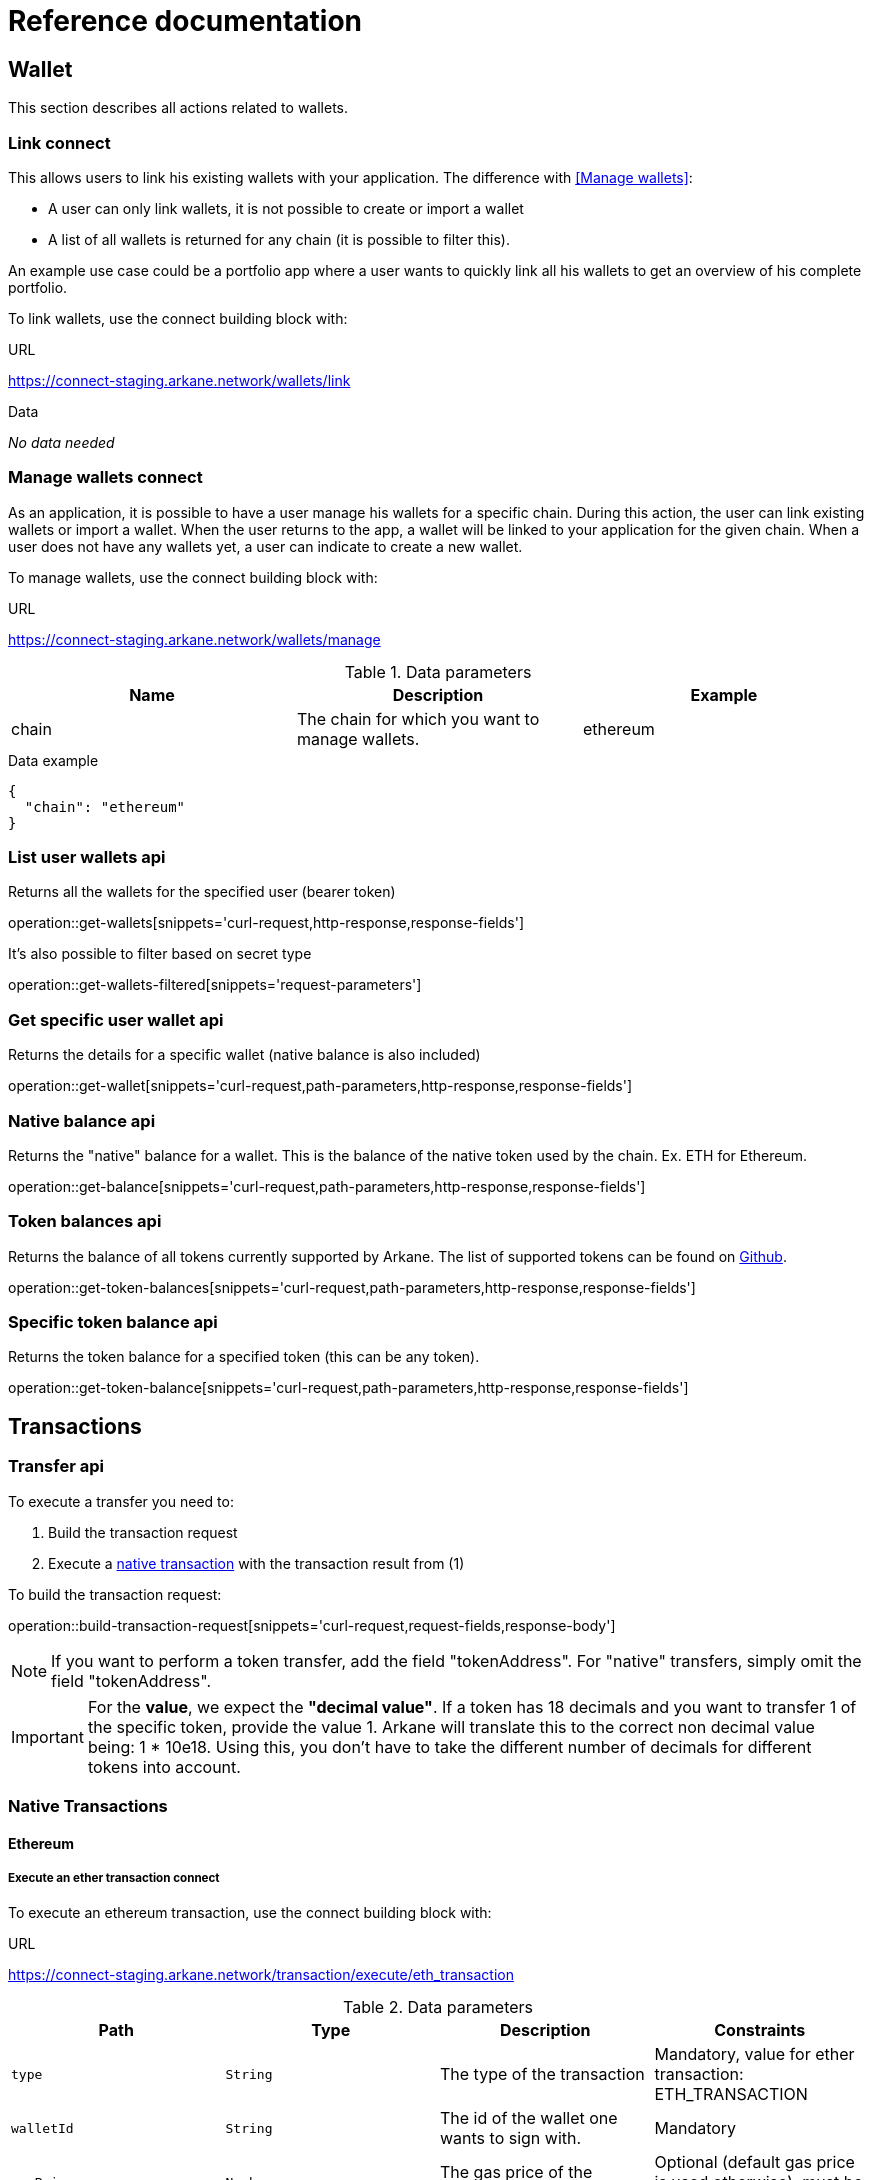 = Reference documentation

== Wallet

This section describes all actions related to wallets.

=== Link [.bb-connect]#connect#

This allows users to link his existing wallets with your application. The difference with <<Manage wallets>>:

* A user can only link wallets, it is not possible to create or import a wallet
* A list of all wallets is returned for any chain (it is possible to filter this).

An example use case could be a portfolio app where a user wants to quickly link all his wallets to get an overview of his complete portfolio.


To link wallets, use the connect building block with:

.URL
https://connect-staging.arkane.network/wallets/link

.Data
_No data needed_


=== Manage wallets [.bb-connect]#connect#

As an application, it is possible to have a user manage his wallets for a specific chain. During this action, the user can link existing wallets or import a wallet.
When the user returns to the app, a wallet will be linked to your application for the given chain. When a user does not have any wallets yet, a user can indicate to create a new wallet.

To manage wallets, use the connect building block with:

.URL
https://connect-staging.arkane.network/wallets/manage


.Data parameters
|===
|Name |Description |Example

|chain
|The chain for which you want to manage wallets.
|ethereum

|===


.Data example
[source,json]
----
{
  "chain": "ethereum"
}
----

=== List user wallets [.bb-api]#api#
Returns all the wallets for the specified user (bearer token)

operation::get-wallets[snippets='curl-request,http-response,response-fields']

It's also possible to filter based on secret type

operation::get-wallets-filtered[snippets='request-parameters']


[[get-specific-user-wallet]]
=== Get specific user wallet [.bb-api]#api#
Returns the details for a specific wallet (native balance is also included)

operation::get-wallet[snippets='curl-request,path-parameters,http-response,response-fields']

=== Native balance [.bb-api]#api#
Returns the "native" balance for a wallet. This is the balance of the native token used by the chain. Ex. ETH for Ethereum.

operation::get-balance[snippets='curl-request,path-parameters,http-response,response-fields']

=== Token balances [.bb-api]#api#
Returns the balance of all tokens currently supported by Arkane. The list of supported tokens can be found on https://github.com/ArkaneNetwork/content-management/tree/master/tokens[Github].

operation::get-token-balances[snippets='curl-request,path-parameters,http-response,response-fields']

=== Specific token balance [.bb-api]#api#
Returns the token balance for a specified token (this can be any token).

operation::get-token-balance[snippets='curl-request,path-parameters,http-response,response-fields']

== Transactions

[[transfer]]
=== Transfer [.bb-api]#api#
To execute a transfer you need to:

. Build the transaction request
. Execute a <<native-transactions,native transaction>> with the transaction result from (1)

To build the transaction request:

operation::build-transaction-request[snippets='curl-request,request-fields,response-body']

[NOTE]
====
If you want to perform a token transfer, add the field "tokenAddress". For "native" transfers, simply omit the field "tokenAddress".
====

[IMPORTANT]
====
For the *value*, we expect the *"decimal value"*. If a token has 18 decimals and you want to transfer 1 of the specific token, provide the value 1. Arkane will translate this to the correct non decimal value being: 1 * 10e18.
Using this, you don't have to take the different number of decimals for different tokens into account.
====

[[native-transactions]]
=== Native Transactions
==== Ethereum
===== Execute an ether transaction [.bb-connect]#connect#
To execute an ethereum transaction, use the connect building block with:

.URL
https://connect-staging.arkane.network/transaction/execute/eth_transaction


.Data parameters
|===
|Path|Type|Description|Constraints

|`+type+`
|`+String+`
|The type of the transaction
|Mandatory, value for ether transaction: ETH_TRANSACTION

|`+walletId+`
|`+String+`
|The id of the wallet one wants to sign with.
|Mandatory

|`+gasPrice+`
|`+Number+`
|The gas price of the transaction
|Optional (default gas price is used otherwise), must be > 0

|`+gas+`
|`+Number+`
|The amount of gas to use for the transaction (unused gas is refunded)
|Optional (by default calculated), must be >= 0

|`+value+`
|`+Number+`
|The value transferred for the transaction in Wei, also the endowment if it's a contract-creation transaction
|Mandatory, must be >= 0

|`+data+`
|`+String+`
|Either a byte string containing the associated data of the message, or in the case of a contract-creation transaction, the initialisation code
|Optional

|`+nonce+`
|`+Number+`
|Integer of a nonce. This allows to overwrite your own pending transactions that use the same nonce.
|Optional (next nonce will be used by defaut), must be >= 0

|`+to+`
|`+String+`
|The destination address of the transaction.
|Mandatory, a valid ethereum address

|===

.Data example
[source,json]
----
{
  "type" : "ETH_TRANSACTION",
  "walletId" : "1543",
  "gasPrice" : 10000000000,
  "gas" : 23000,
  "nonce" : 0,
  "value" : 10000000000,
  "to" : "0xdc71b72db51e227e65a45004ab2798d31e8934c9",
  "data" : "0x"
}
----

.Result parameters
|===
|Path|Type|Description

|`+transactionHash+`
|`+String+`
|The transaction hash

|===

.Result example
[source,json]
----
{
  "transactionHash" : "0xHash"
}
----

===== Execute an ERC20 transfer [.bb-connect]#connect#

To execute an ERC20 transaction transfer, use the connect building block with:

.URL
https://connect-staging.arkane.network/transaction/execute/ethereum_erc20_transaction


.Data parameters
|===
|Path|Type|Description|Constraints

|`+type+`
|`+String+`
|The type of the transaction
|Mandatory, value for erc20 transfer: ETHEREUM_ERC20_TRANSACTION

|`+walletId+`
|`+String+`
|The id of the wallet one wants to sign with.
|Mandatory

|`+gasPrice+`
|`+Number+`
|The gas price of the transaction
|Optional (default gas price is used otherwise), must be > 0

|`+gas+`
|`+Number+`
|The amount of gas to use for the transaction (unused gas is refunded)
|Optional (by default calculated), must be >= 0

|`+value+`
|`+Number+`
|The value transferred for the transaction in Wei, also the endowment if it's a contract-creation transaction
|Mandatory, must be >= 0

|`+tokenAddress+`
|`+String+`
|The address of the ERC20 token to be used in this transaction
|Mandatory, valid ethereum contract address

|`+nonce+`
|`+Number+`
|Integer of a nonce. This allows to overwrite your own pending transactions that use the same nonce.
|Optional (next nonce will be used by defaut), must be >= 0

|`+to+`
|`+String+`
|The destination address of the transaction.
|Mandatory, a valid ethereum address

|===

.Data example
[source,json]
----
{
  "type" : "ETHEREUM_ERC20_TRANSACTION",
  "walletId" : "1543",
  "gasPrice" : 10000000000,
  "gas" : 23000,
  "nonce" : 0,
  "value" : 10000000000,
  "to" : "0xdc71b72db51e227e65a45004ab2798d31e8934c9",
  "tokenAddress" : "0x4df47b4969b2911c966506e3592c41389493953b"
}
----

.Result parameters
|===
|Path|Type|Description

|`+transactionHash+`
|`+String+`
|The transaction hash

|===

.Result example
[source,json]
----
{
  "transactionHash" : "0xHash"
}
----

===== Sign [.bb-connect]#connect#
Signs arbitrary data. This data is before UTF-8 HEX decoded and enveloped as followed:

`"\x19Ethereum Signed Message:\n" + message.length + message.`

To sign data, use the connect building block with:

.URL
https://connect-staging.arkane.network/transaction/sign/ethereum_raw

.Data parameters
|===
|Path|Type|Description|Constraints

|`+type+`
|`+String+`
|The type of the transaction
|Mandatory, value for signing data: ETHEREUM_RAW

|`+walletId+`
|`+String+`
|The id of the wallet one wants to sign with.
|Mandatory

|`+data+`
|`+Hex-encoded String+`
|The arbirtary data to sign
|Mandatory

|===

.Data example
[source,json]
----
{
  "type" : "ETHEREUM_RAW",
  "walletId" : "1",
  "data" : "0x0564b25c8fcd6766f672d43252c8ee2597ad6c7a35315cf13e3b4d00bafc2e9f"
}
----

.Result paramaters
|===
|Path|Type|Description

|`+r+`
|`+String+`
|The R value of the signature

|`+s+`
|`+String+`
|The S value of the signature

|`+v+`
|`+Number+`
|The V value of the signature

|===

.Result example
[source,json]
----
{
  "r" : "9955af11969a2d2a7f860cb00e6a00cfa7c581f5df2dbe8ea16700b33f4b4b9b",
  "s" : "69f945012f7ea7d3febf11eb1b78e1adc2d1c14c2cf48b25000938cc1860c83e",
  "v" : 1
}
----



==== Vechain

===== Execute an vet transaction [.bb-connect]#connect#
To execute an ethereum transaction, use the connect building block with:

.URL
https://connect-staging.arkane.network/transaction/execute/vet_transaction


.Data parameters
|===
|Path|Type|Description|Constraints

|`+type+`
|`+String+`
|The type of the transaction
|Mandatory, value for vet transaction: VET_TRANSACTION

|`+walletId+`
|`+String+`
|The id of the wallet one wants to sign with.
|Mandatory

|`+blockRef+`
|`+Null+`
| BlockRef is the reference to a specific block. When the BlockRef is a block ID in the future, it enables users to configure the transactions to be executed as a specific block height;
|Optional

|`+chainTag+`
|`+Null+`
|chaintag
|Optional

|`+expiration+`
|`+Number+`
|The number of blocks that can be used to specify when the transaction expires
|Optional, must be >= 0

|`+gas+`
|`+Number+`
|the maximum amount of VeThor the sender is willing to pay to execute all the clauses in the transaction
|Optional, must be > 0

|`+gasPriceCoef+`
|`+Number+`
|Users can modify the Gas Price Coefficient to increase the amount of VeThor they are willing to commit in the predefined range as to prioritize the transaction
|Optional, must be >= 0

|`+nonce+`
|`+String+`
|TxNonce is a random number in the transaction. Users are able to change the nonce to generate unique TxID as part of the “in-transaction proof of work” feature
|Optional

|`+clauses+`
|`+Array+`
|Each transaction may contain multiple clauses, and each clause contains the “To”, “Value”, and “Data” fields that can be used to commence different tasks such as payment or smart contracts
|At least 1 must be present

|`+clauses[].to+`
|`+String+`
|address of the to clause
|Mandatory, valid vechain address

|`+clauses[].amount+`
|`+Number+`
|amount of the to clause
|Mandatory, must be >= 0

|`+clauses[].data+`
|`+String+`
|data of the to clause
|Optional

|===

.Data example
[source,json]
----
{
  "type" : "VET_TRANSACTION",
  "walletId" : "1543",
  "pincode" : "54716",
  "blockRef" : null,
  "chainTag" : null,
  "expiration" : 3,
  "gas" : 23000,
  "gasPriceCoef" : 46576,
  "nonce" : "0fb54087-02a2-4016-8446-367bc4a79d00",
  "clauses" : [ {
    "to" : "0xdc71b72db51e227e65a45004ab2798d31e8934c9",
    "amount" : 10000000000,
    "data" : "0x0000"
  } ]
}
----

.Result parameters
|===
|Path|Type|Description

|`+transactionHash+`
|`+String+`
|The transaction hash

|===

.Result example
[source,json]
----
{
  "transactionHash" : "0xHash"
}
----

===== Execute a VTHO transfer [.bb-connect]#connect#
To execute a VTHO transfer, use the connect building block with:

.URL
https://connect-staging.arkane.network/transaction/execute/vtho_transaction

.Data parameters
|===
|Path|Type|Description|Constraints

|`+type+`
|`+String+`
|The type of the transaction, e.g.: VTHO_TRANSACTION
|Mandatory, value for vtho transaction: VTHO_TRANSACTION

|`+walletId+`
|`+String+`
|The id of the wallet one wants to sign with.
|Mandatory

|`+blockRef+`
|`+Null+`
| BlockRef is the reference to a specific block. When the BlockRef is a block ID in the future, it enables users to configure the transactions to be executed as a specific block height;
|Optional

|`+chainTag+`
|`+Null+`
|chaintag
|Optional

|`+expiration+`
|`+Number+`
|The number of blocks that can be used to specify when the transaction expires
|Optional, must be >= 0

|`+gas+`
|`+Number+`
|the maximum amount of VeThor the sender is willing to pay to execute all the clauses in the transaction
|Optional, must be > 0

|`+gasPriceCoef+`
|`+Number+`
|Users can modify the Gas Price Coefficient to increase the amount of VeThor they are willing to commit in the predefined range as to prioritize the transaction
|Optional, must be >= 0

|`+nonce+`
|`+String+`
|TxNonce is a random number in the transaction. Users are able to change the nonce to generate unique TxID as part of the “in-transaction proof of work” feature
|Optional

|`+clauses+`
|`+Array+`
|Each transaction may contain multiple clauses, and each clause contains the “To”, “Value”, and “Data” fields that can be used to commence different tasks such as payment or smart contracts
|At least 1 must be present

|`+clauses[].to+`
|`+String+`
|address of the to clause
|Mandatory, valid vechain address

|`+clauses[].amount+`
|`+Number+`
|amount of the to clause
|Mandatory, must be >= 0

|===

.Data example
[source,json]
----
{
  "type" : "VTHO_TRANSACTION",
  "walletId" : "1543",
  "pincode" : "597314",
  "blockRef" : null,
  "chainTag" : null,
  "expiration" : 3,
  "gas" : 23000,
  "gasPriceCoef" : 46576,
  "nonce" : "18ca7a3e-7498-4121-9d4f-f89ec2db739a",
  "clauses" : [ {
    "to" : "0xdc71b72db51e227e65a45004ab2798d31e8934c9",
    "amount" : 10000000000
  } ]
}
----

.Result parameters
|===
|Path|Type|Description

|`+transactionHash+`
|`+String+`
|The transaction hash

|===

.Result example

[source,json]
----
{
  "transactionHash" : "0xHash"
}
----

===== Execute a VIP180 transfer [.bb-connect]#connect#

To execute an ERC20 transaction transfer, use the connect building block with:

.URL
https://connect-staging.arkane.network/transaction/execute/ethereum_erc20_transaction


.Data parameters
|===
|Path|Type|Description|Constraints

|`+type+`
|`+String+`
|The type of the transaction
|Mandatory, value for vet transaction: VECHAIN_VIP180_TRANSACTION

|`+walletId+`
|`+String+`
|The id of the wallet one wants to sign with.
|Mandatory

|`+blockRef+`
|`+Null+`
| BlockRef is the reference to a specific block. When the BlockRef is a block ID in the future, it enables users to configure the transactions to be executed as a specific block height;
|Optional

|`+chainTag+`
|`+Null+`
|chaintag
|Optional

|`+expiration+`
|`+Number+`
|The number of blocks that can be used to specify when the transaction expires
|Optional, must be >= 0

|`+gas+`
|`+Number+`
|the maximum amount of VeThor the sender is willing to pay to execute all the clauses in the transaction
|Optional, must be > 0

|`+gasPriceCoef+`
|`+Number+`
|Users can modify the Gas Price Coefficient to increase the amount of VeThor they are willing to commit in the predefined range as to prioritize the transaction
|Optional, must be >= 0

|`+nonce+`
|`+String+`
|TxNonce is a random number in the transaction. Users are able to change the nonce to generate unique TxID as part of the “in-transaction proof of work” feature
|Optional

|`+clauses+`
|`+Array+`
|Each transaction may contain multiple clauses, and each clause contains the “To”, “Value”, and “Data” fields that can be used to commence different tasks such as payment or smart contracts
|At least 1 must be present

|`+clauses[].to+`
|`+String+`
|address of the to clause
|Mandatory, valid vechain address

|`+clauses[].tokenAddress+`
|`+String+`
|The address of the token to be used in this application
|Mandatory, valid vechain ERC20 token address

|`+clauses[].amount+`
|`+Number+`
|amount of the to clause
|Mandatory, must be >= 0

|===
.Data example
[source,json]
----
{
  "type" : "VECHAIN_VIP180_TRANSACTION",
  "walletId" : "1543",
  "blockRef" : null,
  "chainTag" : null,
  "expiration" : 3,
  "gas" : 23000,
  "gasPriceCoef" : 46576,
  "nonce" : "ce027387-0bb4-45e1-a9ba-b1d4b99cb82e",
  "clauses" : [ {
    "to" : "0xdc71b72db51e227e65a45004ab2798d31e8934c9",
    "amount" : 10000000000,
    "tokenAddress" : "0x0000000000000000000000000000456E65726779"
  } ]
}
----

.Result parameters

|===
|Path|Type|Description

|`+transactionHash+`
|`+String+`
|The transaction hash

|===

.Result example

[source,json]
----
{
  "transactionHash" : "0xHash"
}
----

== Profile
=== User profile [.bb-api]#api#
Returns more info about the connected user.

operation::get-profile[snippets='http-request,http-response,response-fields']